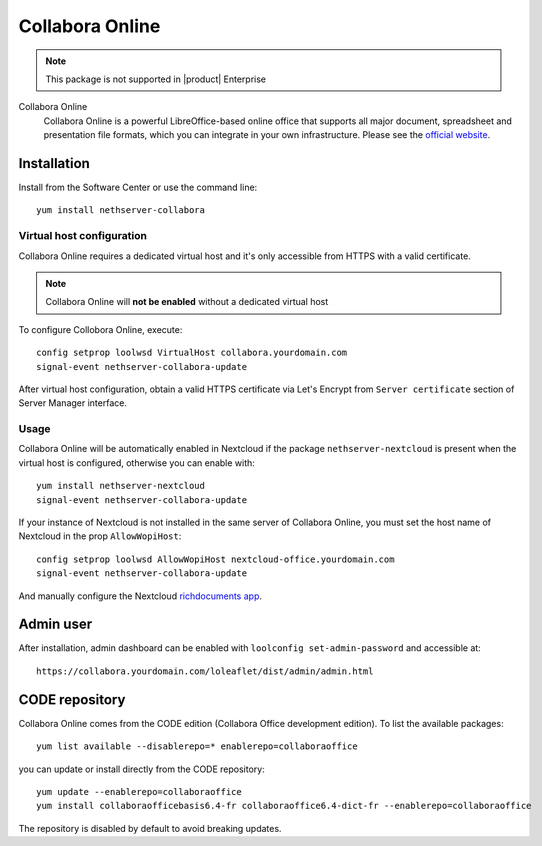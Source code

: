 .. _collabora-section:

================
Collabora Online
================

.. note::

  This package is not supported in |product| Enterprise


Collabora Online
 Collabora Online is a powerful LibreOffice-based online office that supports all
 major document, spreadsheet and presentation file formats, which you can integrate
 in your own infrastructure.
 Please see the `official website <https://www.collaboraoffice.com/collabora-online/>`_.

Installation
============

Install from the Software Center or use the command line: ::

  yum install nethserver-collabora

Virtual host configuration
--------------------------

Collabora Online requires a dedicated virtual host and it's only accessible from
HTTPS with a valid certificate.

.. note::

 Collabora Online will **not be enabled** without a dedicated virtual host

To configure Collobora Online, execute: ::

  config setprop loolwsd VirtualHost collabora.yourdomain.com
  signal-event nethserver-collabora-update

After virtual host configuration, obtain a valid HTTPS certificate via Let's Encrypt
from ``Server certificate`` section of Server Manager interface.

Usage
-----

Collabora Online will be automatically enabled in Nextcloud if the package ``nethserver-nextcloud``
is present when the virtual host is configured, otherwise you can enable with: ::

  yum install nethserver-nextcloud
  signal-event nethserver-collabora-update

If your instance of Nextcloud is not installed in the same server of Collabora Online,
you must set the host name of Nextcloud in the prop ``AllowWopiHost``: ::

  config setprop loolwsd AllowWopiHost nextcloud-office.yourdomain.com
  signal-event nethserver-collabora-update

And manually configure the Nextcloud `richdocuments app <https://github.com/nextcloud/richdocuments#nextcloud-app>`_.

Admin user
==========

After installation, admin dashboard can be enabled with ``loolconfig set-admin-password`` and accessible at: ::

  https://collabora.yourdomain.com/loleaflet/dist/admin/admin.html


CODE repository
===============

Collabora Online comes from the CODE edition (Collabora Office development edition). To list the available packages: ::

  yum list available --disablerepo=* enablerepo=collaboraoffice

you can update or install directly from the CODE repository: ::

  yum update --enablerepo=collaboraoffice
  yum install collaboraofficebasis6.4-fr collaboraoffice6.4-dict-fr --enablerepo=collaboraoffice

The repository is disabled by default to avoid breaking updates.
